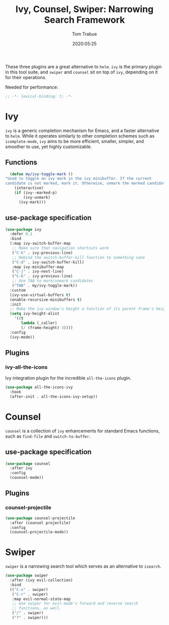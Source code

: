 #+title:  Ivy, Counsel, Swiper: Narrowing Search Framework
#+author: Tom Trabue
#+email:  tom.trabue@gmail.com
#+date:   2020:05:25

These three plugins are a great alternative to =helm=. =ivy= is the primary
plugin in this tool suite, and =swiper= and =counsel= sit on top of =ivy=,
depending on it for their operations.

Needed for performance:
#+begin_src emacs-lisp :tangle yes
;; -*- lexical-binding: t; -*-

#+end_src

* Ivy
  =ivy= is a generic completion mechanism for Emacs, and a faster alternative to
  =helm=. While it operates similarly to other completion schemes such as
  =icomplete-mode=, =ivy= aims to be more efficient, smaller, simpler, and
  smoother to use, yet highly customizable.

** Functions

#+begin_src emacs-lisp :tangle yes
    (defun my/ivy-toggle-mark ()
  "Used to toggle an ivy mark in the ivy minibuffer. If the current
  candidate is not marked, mark it. Otherwise, unmark the marked candidate."
      (interactive)
      (if (ivy--marked-p)
          (ivy-unmark)
        (ivy-mark)))
#+end_src

** use-package specification
#+begin_src emacs-lisp :tangle yes
  (use-package ivy
    :defer 0.1
    :bind
    (:map ivy-switch-buffer-map
     ;; Make sure that navigation shortcuts work
     ("C-k" . ivy-previous-line)
     ;; Rebind the switch-buffer-kill function to something sane
     ("C-d" . ivy-switch-buffer-kill)
     :map ivy-minibuffer-map
     ("C-j" . ivy-next-line)
     ("C-k" . ivy-previous-line)
     ;; Use TAB to mark/unmark candidates
     ("TAB" . my/ivy-toggle-mark))
    :custom
    (ivy-use-virtual-buffers t)
    (enable-recursive-minibuffers t)
    :init
    ;; Make the ivy window's height a function of its parent frame's height
    (setq ivy-height-alist
      '((t
         lambda (_caller)
         (/ (frame-height) 3))))
    :config
    (ivy-mode))
#+end_src

** Plugins
*** ivy-all-the-icons
    Ivy integration plugin for the incredible =all-the-icons= plugin.

#+begin_src emacs-lisp :tangle yes
(use-package all-the-icons-ivy
  :hook
  (after-init . all-the-icons-ivy-setup))
#+end_src

* Counsel
  =counsel= is a collection of =ivy= enhancements for standard Emacs functions,
  such as =find-file= and =switch-to-buffer=.

** use-package specification
#+begin_src emacs-lisp :tangle yes
  (use-package counsel
    :after ivy
    :config
    (counsel-mode))
#+end_src

** Plugins
*** counsel-projectile
#+begin_src emacs-lisp :tangle yes
  (use-package counsel-projectile
    :after (counsel projectile)
    :config
    (counsel-projectile-mode))
#+end_src

* Swiper
  =swiper= is a narrowing search tool which serves as an alternative to
  =isearch=.

#+begin_src emacs-lisp :tangle yes
  (use-package swiper
    :after (ivy evil-collection)
    :bind
    (("C-s" . swiper)
     ("C-r" . swiper)
     :map evil-normal-state-map
     ;; Use swiper for evil-mode's forward and reverse search
     ;; functions, as well.
     ("/" . swiper)
     ("?" . swiper)))
#+end_src
